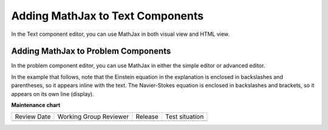 .. _Adding MathJax: 

#################################
Adding MathJax to Text Components
#################################

.. tags:: educator, how-to

In the Text component editor, you can use MathJax in both visual view and
HTML view.

.. image:: /_images/educator_how_tos/MathJax_HTML.png
 :alt: A composite image of four views of the same text and MathJax markup. The
   Text component editor visual view and HTML view are shown at the top, with
   the rendered text and equation on the Studio unit page and in the LMS below.

************************************
Adding MathJax to Problem Components
************************************

In the problem component editor, you can use MathJax in either the simple
editor or advanced editor.

In the example that follows, note that the Einstein equation in the explanation
is enclosed in backslashes and parentheses, so it appears inline with the text.
The Navier-Stokes equation is enclosed in backslashes and brackets, so it
appears on its own line (display).

.. image:: /_images/educator_how_tos/MathJax_Problem.png
 :alt: A composite image of four views of the same single select problem. The
     simple editor Markdown and advanced editor OLX are shown at the top, with
     the rendered problem on the Studio unit page and in the LMS below.

.. _MathJax Documentation: http://docs.mathjax.org/en/latest/index.html
.. _Mathematics meta: http://meta.math.stackexchange.com/questions/5020/mathjax-basic-tutorial-and-quick-reference
.. _Tree of Math: http://www.onemathematicalcat.org/MathJaxDocumentation/TeXSyntax.htm

.. seealso::
 :class: dropdown

 :ref:`MathJax in Studio` (reference)

**Maintenance chart**

+--------------+-------------------------------+----------------+--------------------------------+
| Review Date  | Working Group Reviewer        |   Release      |Test situation                  |
+--------------+-------------------------------+----------------+--------------------------------+
|              |                               |                |                                |
+--------------+-------------------------------+----------------+--------------------------------+
